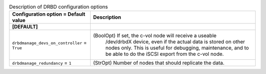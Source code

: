 ..
    Warning: Do not edit this file. It is automatically generated from the
    software project's code and your changes will be overwritten.

    The tool to generate this file lives in openstack-doc-tools repository.

    Please make any changes needed in the code, then run the
    autogenerate-config-doc tool from the openstack-doc-tools repository, or
    ask for help on the documentation mailing list, IRC channel or meeting.

.. list-table:: Description of DRBD configuration options
   :header-rows: 1
   :class: config-ref-table

   * - Configuration option = Default value
     - Description
   * - **[DEFAULT]**
     -
   * - ``drbdmanage_devs_on_controller`` = ``True``
     - (BoolOpt) If set, the c-vol node will receive a useable
                /dev/drbdX device, even if the actual data is stored on
                other nodes only.
                This is useful for debugging, maintenance, and to be
                able to do the iSCSI export from the c-vol node.
   * - ``drbdmanage_redundancy`` = ``1``
     - (StrOpt) Number of nodes that should replicate the data.
